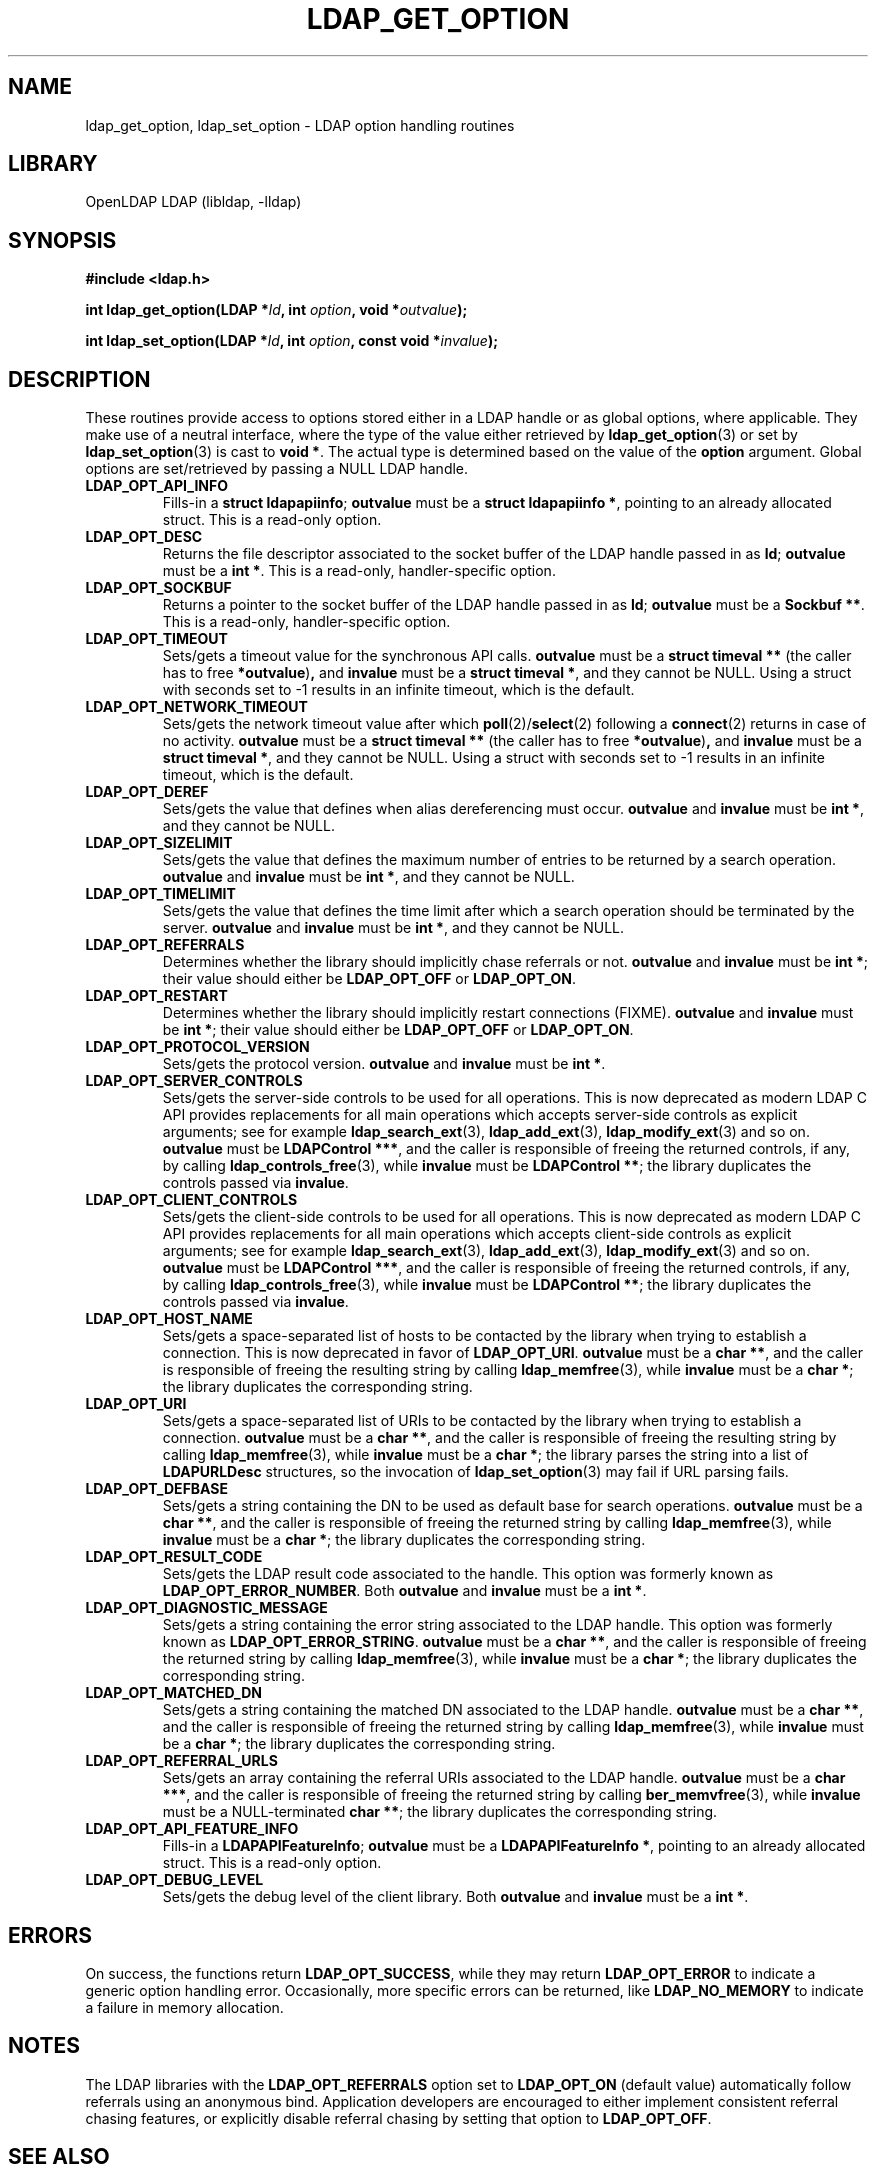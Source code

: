 .TH LDAP_GET_OPTION 3 "2008/07/16" "OpenLDAP 2.4.11"
.\" $OpenLDAP: pkg/ldap/doc/man/man3/ldap_get_option.3,v 1.3.2.5 2008/02/11 23:26:39 kurt Exp $
.\" Copyright 1998-2008 The OpenLDAP Foundation All Rights Reserved.
.\" Copying restrictions apply.  See COPYRIGHT/LICENSE.
.SH NAME
ldap_get_option, ldap_set_option \- LDAP option handling routines
.SH LIBRARY
OpenLDAP LDAP (libldap, -lldap)
.SH SYNOPSIS
.nf
.B #include <ldap.h>
.LP
.BI "int ldap_get_option(LDAP *" ld ", int " option ", void *" outvalue ");"
.LP
.BI "int ldap_set_option(LDAP *" ld ", int " option ", const void *" invalue ");"
.SH DESCRIPTION
.LP
These routines provide access to options stored either in a LDAP handle
or as global options, where applicable.
They make use of a neutral interface, where the type of the value
either retrieved by
.BR ldap_get_option (3)
or set by
.BR ldap_set_option (3)
is cast to
.BR "void *" .
The actual type is determined based on the value of the
.B option
argument.
Global options are set/retrieved by passing a NULL LDAP handle.
.TP
.B LDAP_OPT_API_INFO
Fills-in a
.BR "struct ldapapiinfo" ;
.BR outvalue
must be a
.BR "struct ldapapiinfo *" ,
pointing to an already allocated struct.
This is a read-only option.
.TP
.B LDAP_OPT_DESC
Returns the file descriptor associated to the socket buffer
of the LDAP handle passed in as
.BR ld ;
.BR outvalue
must be a
.BR "int *" .
This is a read-only, handler-specific option.
.TP
.B LDAP_OPT_SOCKBUF
Returns a pointer to the socket buffer of the LDAP handle passed in as
.BR ld ;
.BR outvalue
must be a
.BR "Sockbuf **" .
This is a read-only, handler-specific option.
.TP
.B LDAP_OPT_TIMEOUT
Sets/gets a timeout value for the synchronous API calls.
.B outvalue
must be a
.BR "struct timeval **"
(the caller has to free
.BR *outvalue ) ,
and
.B invalue
must be a
.BR "struct timeval *" ,
and they cannot be NULL. Using a struct with seconds set to -1 results
in an infinite timeout, which is the default.
.TP
.B LDAP_OPT_NETWORK_TIMEOUT
Sets/gets the network timeout value after which
.BR poll (2)/ select (2)
following a
.BR connect (2)
returns in case of no activity.
.B outvalue
must be a
.BR "struct timeval **"
(the caller has to free
.BR *outvalue ) ,
and
.B invalue
must be a
.BR "struct timeval *" ,
and they cannot be NULL. Using a struct with seconds set to -1 results
in an infinite timeout, which is the default.
.TP
.B LDAP_OPT_DEREF
Sets/gets the value that defines when alias dereferencing must occur.
.BR outvalue
and
.BR invalue
must be
.BR "int *" ,
and they cannot be NULL.
.TP
.B LDAP_OPT_SIZELIMIT
Sets/gets the value that defines the maximum number of entries
to be returned by a search operation.
.BR outvalue
and
.BR invalue
must be
.BR "int *" ,
and they cannot be NULL.
.TP
.B LDAP_OPT_TIMELIMIT
Sets/gets the value that defines the time limit after which
a search operation should be terminated by the server.
.BR outvalue
and
.BR invalue
must be
.BR "int *" ,
and they cannot be NULL.
.TP
.B LDAP_OPT_REFERRALS
Determines whether the library should implicitly chase referrals or not.
.BR outvalue
and
.BR invalue
must be
.BR "int *" ;
their value should either be
.BR LDAP_OPT_OFF
or
.BR LDAP_OPT_ON .
.TP
.B LDAP_OPT_RESTART
Determines whether the library should implicitly restart connections (FIXME).
.BR outvalue
and
.BR invalue
must be
.BR "int *" ;
their value should either be
.BR LDAP_OPT_OFF
or
.BR LDAP_OPT_ON .
.TP
.B LDAP_OPT_PROTOCOL_VERSION
Sets/gets the protocol version.
.BR outvalue
and
.BR invalue
must be
.BR "int *" .
.TP
.B LDAP_OPT_SERVER_CONTROLS
Sets/gets the server-side controls to be used for all operations.
This is now deprecated as modern LDAP C API provides replacements
for all main operations which accepts server-side controls as
explicit arguments; see for example
.BR ldap_search_ext (3),
.BR ldap_add_ext (3),
.BR ldap_modify_ext (3)
and so on.
.BR outvalue
must be
.BR "LDAPControl ***" ,
and the caller is responsible of freeing the returned controls, if any,
by calling
.BR ldap_controls_free (3),
while
.BR invalue
must be
.BR "LDAPControl **" ;
the library duplicates the controls passed via
.BR invalue .
.TP
.B LDAP_OPT_CLIENT_CONTROLS
Sets/gets the client-side controls to be used for all operations.
This is now deprecated as modern LDAP C API provides replacements
for all main operations which accepts client-side controls as
explicit arguments; see for example
.BR ldap_search_ext (3),
.BR ldap_add_ext (3),
.BR ldap_modify_ext (3)
and so on.
.BR outvalue
must be
.BR "LDAPControl ***" ,
and the caller is responsible of freeing the returned controls, if any,
by calling
.BR ldap_controls_free (3),
while
.BR invalue
must be
.BR "LDAPControl **" ;
the library duplicates the controls passed via
.BR invalue .
.TP
.B LDAP_OPT_HOST_NAME
Sets/gets a space-separated list of hosts to be contacted by the library
when trying to establish a connection.
This is now deprecated in favor of
.BR LDAP_OPT_URI .
.BR outvalue
must be a
.BR "char **" ,
and the caller is responsible of freeing the resulting string by calling
.BR ldap_memfree (3),
while
.BR invalue
must be a
.BR "char *" ;
the library duplicates the corresponding string.
.TP
.B LDAP_OPT_URI
Sets/gets a space-separated list of URIs to be contacted by the library
when trying to establish a connection.
.BR outvalue
must be a
.BR "char **" ,
and the caller is responsible of freeing the resulting string by calling
.BR ldap_memfree (3),
while
.BR invalue
must be a
.BR "char *" ;
the library parses the string into a list of
.BR LDAPURLDesc
structures, so the invocation of
.BR ldap_set_option (3)
may fail if URL parsing fails.
.TP
.B LDAP_OPT_DEFBASE
Sets/gets a string containing the DN to be used as default base
for search operations.
.BR outvalue
must be a
.BR "char **" ,
and the caller is responsible of freeing the returned string by calling
.BR ldap_memfree (3),
while
.BR invalue
must be a
.BR "char *" ;
the library duplicates the corresponding string.
.TP
.B LDAP_OPT_RESULT_CODE
Sets/gets the LDAP result code associated to the handle.
This option was formerly known as
.BR LDAP_OPT_ERROR_NUMBER .
Both
.BR outvalue
and
.BR invalue
must be a
.BR "int *" .
.TP
.B LDAP_OPT_DIAGNOSTIC_MESSAGE
Sets/gets a string containing the error string associated to the LDAP handle.
This option was formerly known as
.BR LDAP_OPT_ERROR_STRING .
.BR outvalue
must be a
.BR "char **" ,
and the caller is responsible of freeing the returned string by calling
.BR ldap_memfree (3),
while
.BR invalue
must be a
.BR "char *" ;
the library duplicates the corresponding string.
.TP
.B LDAP_OPT_MATCHED_DN
Sets/gets a string containing the matched DN associated to the LDAP handle.
.BR outvalue
must be a
.BR "char **" ,
and the caller is responsible of freeing the returned string by calling
.BR ldap_memfree (3),
while
.BR invalue
must be a
.BR "char *" ;
the library duplicates the corresponding string.
.TP
.B LDAP_OPT_REFERRAL_URLS
Sets/gets an array containing the referral URIs associated to the LDAP handle.
.BR outvalue
must be a
.BR "char ***" ,
and the caller is responsible of freeing the returned string by calling
.BR ber_memvfree (3),
while
.BR invalue
must be a NULL-terminated
.BR "char **" ;
the library duplicates the corresponding string.
.TP
.B LDAP_OPT_API_FEATURE_INFO
Fills-in a
.BR "LDAPAPIFeatureInfo" ;
.BR outvalue
must be a
.BR "LDAPAPIFeatureInfo *" ,
pointing to an already allocated struct.
This is a read-only option.
.TP
.B LDAP_OPT_DEBUG_LEVEL
Sets/gets the debug level of the client library.
Both
.BR outvalue
and
.BR invalue
must be a
.BR "int *" .
.SH ERRORS
On success, the functions return
.BR LDAP_OPT_SUCCESS ,
while they may return
.B LDAP_OPT_ERROR
to indicate a generic option handling error.
Occasionally, more specific errors can be returned, like
.B LDAP_NO_MEMORY
to indicate a failure in memory allocation.
.SH NOTES
The LDAP libraries with the
.B LDAP_OPT_REFERRALS
option set to
.B LDAP_OPT_ON
(default value) automatically follow referrals using an anonymous bind.
Application developers are encouraged to either implement consistent
referral chasing features, or explicitly disable referral chasing
by setting that option to
.BR LDAP_OPT_OFF .
.SH SEE ALSO
.BR ldap (3),
.BR ldap_error (3),
.B RFC 4422
(http://www.rfc-editor.org),
.SH ACKNOWLEDGEMENTS
.\" Shared Project Acknowledgement Text
.B "OpenLDAP Software"
is developed and maintained by The OpenLDAP Project <http://www.openldap.org/>.
.B "OpenLDAP Software"
is derived from University of Michigan LDAP 3.3 Release.
